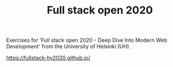 #+TITLE: Full stack open 2020

Exercises for 'Full stack open 2020 - Deep Dive Into Modern Web Development' from the University of Helsinki (UH).

https://fullstack-hy2020.github.io/
